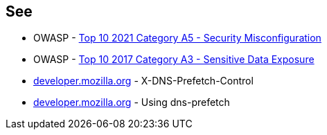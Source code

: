 == See

* OWASP - https://owasp.org/Top10/A05_2021-Security_Misconfiguration/[Top 10 2021 Category A5 - Security Misconfiguration]
* OWASP - https://owasp.org/www-project-top-ten/2017/A3_2017-Sensitive_Data_Exposure[Top 10 2017 Category A3 - Sensitive Data Exposure]
* https://developer.mozilla.org/en-US/docs/Web/HTTP/Headers/X-DNS-Prefetch-Control[developer.mozilla.org] - X-DNS-Prefetch-Control
* https://developer.mozilla.org/en-US/docs/Web/Performance/dns-prefetch[developer.mozilla.org] - Using dns-prefetch